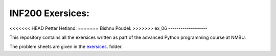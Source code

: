 INF200 Exersices:
=================

<<<<<<< HEAD
Petter Hetland:
=======
Bishnu Poudel:
>>>>>>> ex_06
-------------------

This repository contains all the exersices written as part of the
advanced Python programming course at NMBU.

The problem sheets are given in the `exersices
<exersices>`_. folder.
